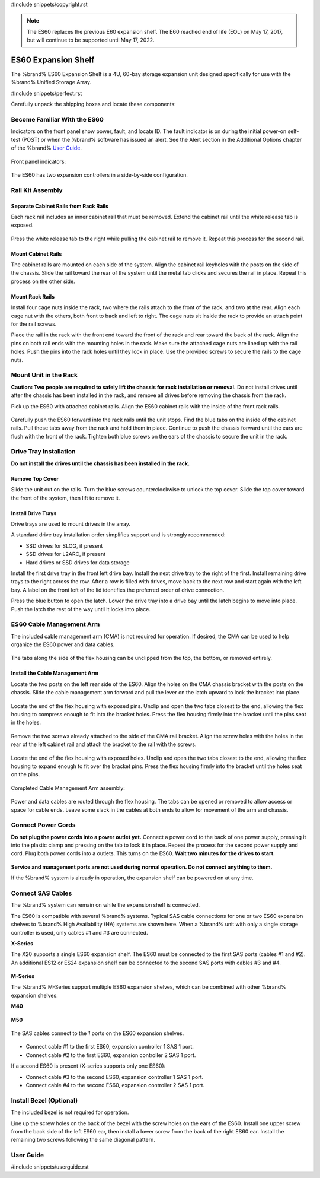 #include snippets/copyright.rst

.. note:: The ES60 replaces the previous E60 expansion shelf. The E60
   reached end of life (EOL) on May 17, 2017, but will continue to be
   supported until May 17, 2022.


.. index:: ES60 Expansion Shelf
.. _ES60 Expansion Shelf:

ES60 Expansion Shelf
--------------------

The %brand% ES60 Expansion Shelf is a 4U, 60-bay storage
expansion unit designed specifically for use with the %brand%
Unified Storage Array.


#include snippets/perfect.rst


.. index:: ES60 Expansion Shelf Contents

Carefully unpack the shipping boxes and locate these components:


.. figure:: images/tn_es60_components.png
   :width: 100%


.. hlist::
   :columns: 2

   * ES60 Expansion Shelf (#1)
   * ES60 Bezel (#2)
   * Rail kit with mounting hardware (#3)
   * Up to 60 drive trays with installed hard drives, shipped
     separately (#4)
   * Two 3-meter Mini SAS HD to Mini SAS HD cables (#5)
   * Two IEC C13 to NEMA 5-15P power cords with two IEC C14 to C14
     power cords (#6)


.. raw:: latex

   \newpage


.. index:: Become Familiar with the ES60
.. _Become Familiar with the ES60:

Become Familiar With the ES60
~~~~~~~~~~~~~~~~~~~~~~~~~~~~~

Indicators on the front panel show power, fault, and locate ID. The
fault indicator is on during the initial power-on self-test (POST) or
when the %brand% software has issued an alert. See the Alert section
in the Additional Options chapter of the %brand%
`User Guide <%docurl%/%brandlower%>`__.


.. figure:: images/tn_es60.png
   :width: 85%


Front panel indicators:

.. figure:: images/tn_es60_indicators.png
   :width: 25%


The ES60 has two expansion controllers in a side-by-side
configuration.

.. figure:: images/tn_es60_back.png
   :width: 85%


.. hlist::
   :columns: 2

   * Power supply (#1)
   * Power indicator (#2)
   * Alarm indicator (#3)
   * Locate ID (#4)
   * Management port (not used) (#5)
   * HD Mini SAS3 connectors (#6 and #7)


Rail Kit Assembly
~~~~~~~~~~~~~~~~~


Separate Cabinet Rails from Rack Rails
^^^^^^^^^^^^^^^^^^^^^^^^^^^^^^^^^^^^^^

Each rack rail includes an inner cabinet rail that must be removed.
Extend the cabinet rail until the white release tab is exposed.

.. figure:: images/tn_es60_rail_separate.png
   :width: 100%


Press the white release tab to the right while pulling the cabinet
rail to remove it. Repeat this process for the second rail.


Mount Cabinet Rails
^^^^^^^^^^^^^^^^^^^

The cabinet rails are mounted on each side of the system. Align the
cabinet rail keyholes with the posts on the side of the chassis. Slide
the rail toward the rear of the system until the metal tab clicks and
secures the rail in place. Repeat this process on the other side.

.. figure:: images/tn_es60_cabinetrails.png
   :width: 100%


Mount Rack Rails
^^^^^^^^^^^^^^^^

Install four cage nuts inside the rack, two where the rails attach to
the front of the rack, and two at the rear. Align each cage nut with the
others, both front to back and left to right. The cage nuts sit inside
the rack to provide an attach point for the rail screws.

Place the rail in the rack with the front end toward the front of the
rack and rear toward the back of the rack. Align the pins on both rail
ends with the mounting holes in the rack. Make sure the attached cage
nuts are lined up with the rail holes. Push the pins into the rack holes
until they lock in place. Use the provided screws to secure the rails to
the cage nuts.

.. figure:: images/tn_es60_rackrails.png
   :width: 100%


Mount Unit in the Rack
~~~~~~~~~~~~~~~~~~~~~~

**Caution: Two people are required to safely lift the chassis for rack
installation or removal.** Do not install drives until after the
chassis has been installed in the rack, and remove all drives before
removing the chassis from the rack.

Pick up the ES60 with attached cabinet rails. Align the ES60 cabinet
rails with the inside of the front rack rails.

.. figure:: images/tn_es60_cabinet_mount.png
   :width: 40%


Carefully push the ES60 forward into the rack rails until the unit stops.
Find the blue tabs on the inside of the cabinet rails. Pull these tabs
away from the rack and hold them in place. Continue to push the chassis
forward until the ears are flush with the front of the rack. Tighten
both blue screws on the ears of the chassis to secure the unit in the
rack.

.. figure:: images/tn_es60_cabinet_secure.png
   :width: 100%


.. raw:: latex

   \newpage


Drive Tray Installation
~~~~~~~~~~~~~~~~~~~~~~~


**Do not install the drives until the chassis has been installed in
the rack.**


Remove Top Cover
^^^^^^^^^^^^^^^^

Slide the unit out on the rails. Turn the blue screws counterclockwise
to unlock the top cover. Slide the top cover toward the front of the
system, then lift to remove it.

.. figure:: images/tn_es60_remove_cover.png
   :width: 75%


Install Drive Trays
^^^^^^^^^^^^^^^^^^^

Drive trays are used to mount drives in the array.

A standard drive tray installation order simplifies support and is
strongly recommended:

* SSD drives for SLOG, if present

* SSD drives for L2ARC, if present

* Hard drives or SSD drives for data storage

Install the first drive tray in the front left drive bay. Install the
next drive tray to the right of the first. Install remaining drive
trays to the right across the row. After a row is filled with drives,
move back to the next row and start again with the left bay. A label
on the front left of the lid identifies the preferred order of drive
connection.

Press the blue button to open the latch. Lower the drive tray into a
drive bay until the latch begins to move into place. Push the latch
the rest of the way until it locks into place.


.. figure:: images/tn_es60_drivetray_install.png
   :width: 100%


.. raw:: latex

   \newpage


ES60 Cable Management Arm
~~~~~~~~~~~~~~~~~~~~~~~~~

The included cable management arm (CMA) is not required for operation.
If desired, the CMA can be used to help organize the ES60 power and
data cables.


.. figure:: images/tn_es60_arm_parts.png
   :width: 85%


The tabs along the side of the flex housing can be unclipped from the
top, the bottom, or removed entirely.


.. figure:: images/tn_es60_arm_tabs.png
   :width: 20%


Install the Cable Management Arm
^^^^^^^^^^^^^^^^^^^^^^^^^^^^^^^^

Locate the two posts on the left rear side of the ES60. Align the
holes on the CMA chassis bracket with the posts on the chassis. Slide
the cable management arm forward and pull the lever on the latch
upward to lock the bracket into place.


.. figure:: images/tn_es60_arm_clip.png
   :width: 85%


Locate the end of the flex housing with exposed pins. Unclip and open
the two tabs closest to the end, allowing the flex housing to compress
enough to fit into the bracket holes. Press the flex housing firmly
into the bracket until the pins seat in the holes.


.. figure:: images/tn_es60_arm_chassis_flex.png
   :width: 85%


Remove the two screws already attached to the side of the CMA rail
bracket. Align the screw holes with the holes in the rear of the left
cabinet rail and attach the bracket to the rail with the screws.


.. figure:: images/tn_es60_arm_bracket_rail.png
   :width: 40%


Locate the end of the flex housing with exposed holes. Unclip and open
the two tabs closest to the end, allowing the flex housing to expand
enough to fit over the bracket pins. Press the flex housing firmly
into the bracket until the holes seat on the pins.


.. figure:: images/tn_es60_arm_rail_flex.png
   :width: 85%


Completed Cable Management Arm assembly:


.. figure:: images/tn_es60_arm_complete.png
   :width: 80%


Power and data cables are routed through the flex housing. The tabs
can be opened or removed to allow access or space for cable ends.
Leave some slack in the cables at both ends to allow for movement of
the arm and chassis.


Connect Power Cords
~~~~~~~~~~~~~~~~~~~

**Do not plug the power cords into a power outlet yet.** Connect a
power cord to the back of one power supply, pressing it into the
plastic clamp and pressing on the tab to lock it in place. Repeat the
process for the second power supply and cord. Plug both power cords
into a outlets. This turns on the ES60. **Wait two minutes for the
drives to start.**


.. figure:: images/tn_es60_powerclip.png
   :width: 25%


**Service and management ports are not used during normal operation.
Do not connect anything to them.**

If the %brand% system is already in operation, the expansion shelf
can be powered on at any time.


Connect SAS Cables
~~~~~~~~~~~~~~~~~~

The %brand% system can remain on while the expansion shelf is
connected.

The ES60 is compatible with several %brand% systems. Typical SAS cable
connections for one or two ES60 expansion shelves to %brand% High
Availability (HA) systems are shown here. When a %brand% unit with
only a single storage controller is used, only cables #1 and #3 are
connected.


**X-Series**

The X20 supports a single ES60 expansion shelf. The ES60 must be
connected to the first SAS ports (cables #1 and #2). An additional
ES12 or ES24 expansion shelf can be connected to the second SAS ports
with cables #3 and #4.


.. _es60_xseries_sasconnect:
.. figure:: images/tn_x_sas_wiring.png
   :width: 70%


.. raw:: latex

   \newpage


**M-Series**

The %brand% M-Series support multiple ES60 expansion shelves, which
can be combined with other %brand% expansion shelves.


**M40**

.. _es60_m40_sasconnect:
.. figure:: images/tn_m40_sas_wiring.png
   :width: 80%


**M50**

.. _es60_m50_sasconnect:
.. figure:: images/tn_m50_sas_wiring.png
   :width: 80%


.. raw:: latex

   \newpage


The SAS cables connect to the *1* ports on the ES60 expansion shelves.


.. _es60_sas_connections:
.. figure:: images/tn_es60_sas_connections.png
   :width: 80%


* Connect cable #1 to the first ES60, expansion controller 1 SAS 1
  port.

* Connect cable #2 to the first ES60, expansion controller 2 SAS 1
  port.

If a second ES60 is present (X-series supports only one ES60):

* Connect cable #3 to the second ES60, expansion controller 1 SAS 1
  port.

* Connect cable #4 to the second ES60, expansion controller 2 SAS 1
  port.


.. raw:: latex

   \newpage


Install Bezel (Optional)
~~~~~~~~~~~~~~~~~~~~~~~~

The included bezel is not required for operation.

Line up the screw holes on the back of the bezel with the screw holes
on the ears of the ES60. Install one upper screw from the back side of
the left ES60 ear, then install a lower screw from the back of the
right ES60 ear. Install the remaining two screws following the same
diagonal pattern.


.. _User Guide:

User Guide
~~~~~~~~~~

#include snippets/userguide.rst
